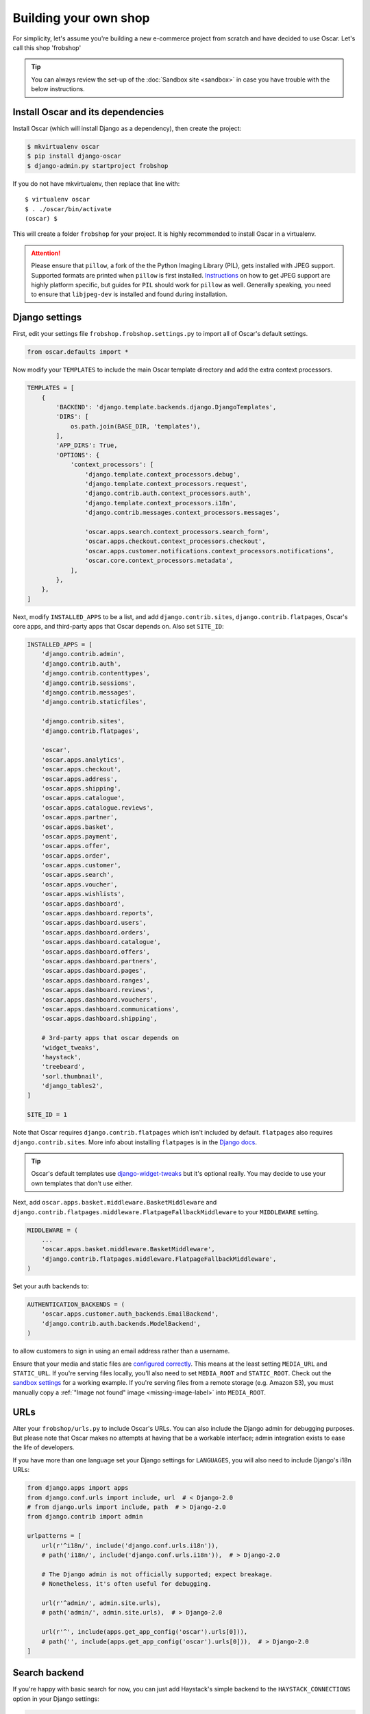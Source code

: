 ======================
Building your own shop
======================

For simplicity, let's assume you're building a new e-commerce project from
scratch and have decided to use Oscar.  Let's call this shop 'frobshop'

.. tip::

    You can always review the set-up of the
    :doc:`Sandbox site <sandbox>` in case you have trouble with
    the below instructions.

Install Oscar and its dependencies
==================================

Install Oscar (which will install Django as a dependency), then create the
project:

.. code-block:: bash

    $ mkvirtualenv oscar
    $ pip install django-oscar
    $ django-admin.py startproject frobshop

If you do not have mkvirtualenv, then replace that line with::

    $ virtualenv oscar
    $ . ./oscar/bin/activate
    (oscar) $

This will create a folder ``frobshop`` for your project. It is highly
recommended to install Oscar in a virtualenv.

.. attention::

    Please ensure that ``pillow``, a fork of the the Python Imaging Library
    (PIL), gets installed with JPEG support. Supported formats are printed
    when ``pillow`` is first installed.
    Instructions_ on how to get JPEG support are highly platform specific,
    but guides for ``PIL`` should work for ``pillow`` as well. Generally
    speaking, you need to ensure that ``libjpeg-dev`` is installed and found
    during installation.

    .. _Instructions: http://www.google.com/search?q=install+pil+with+jpeg+support

Django settings
===============

First, edit your settings file ``frobshop.frobshop.settings.py`` to import all of Oscar's default settings.

.. code-block:: django

    from oscar.defaults import *


Now modify your ``TEMPLATES`` to include the main Oscar template directory and add the extra
context processors.

.. code-block:: django

    TEMPLATES = [
        {
            'BACKEND': 'django.template.backends.django.DjangoTemplates',
            'DIRS': [
                os.path.join(BASE_DIR, 'templates'),
            ],
            'APP_DIRS': True,
            'OPTIONS': {
                'context_processors': [
                    'django.template.context_processors.debug',
                    'django.template.context_processors.request',
                    'django.contrib.auth.context_processors.auth',
                    'django.template.context_processors.i18n',
                    'django.contrib.messages.context_processors.messages',

                    'oscar.apps.search.context_processors.search_form',
                    'oscar.apps.checkout.context_processors.checkout',
                    'oscar.apps.customer.notifications.context_processors.notifications',
                    'oscar.core.context_processors.metadata',
                ],
            },
        },
    ]

Next, modify ``INSTALLED_APPS`` to be a list, and add ``django.contrib.sites``,
``django.contrib.flatpages``, Oscar's core apps, and third-party apps that Oscar
depends on. Also set ``SITE_ID``:

.. code-block:: django

    INSTALLED_APPS = [
        'django.contrib.admin',
        'django.contrib.auth',
        'django.contrib.contenttypes',
        'django.contrib.sessions',
        'django.contrib.messages',
        'django.contrib.staticfiles',

        'django.contrib.sites',
        'django.contrib.flatpages',

        'oscar',
        'oscar.apps.analytics',
        'oscar.apps.checkout',
        'oscar.apps.address',
        'oscar.apps.shipping',
        'oscar.apps.catalogue',
        'oscar.apps.catalogue.reviews',
        'oscar.apps.partner',
        'oscar.apps.basket',
        'oscar.apps.payment',
        'oscar.apps.offer',
        'oscar.apps.order',
        'oscar.apps.customer',
        'oscar.apps.search',
        'oscar.apps.voucher',
        'oscar.apps.wishlists',
        'oscar.apps.dashboard',
        'oscar.apps.dashboard.reports',
        'oscar.apps.dashboard.users',
        'oscar.apps.dashboard.orders',
        'oscar.apps.dashboard.catalogue',
        'oscar.apps.dashboard.offers',
        'oscar.apps.dashboard.partners',
        'oscar.apps.dashboard.pages',
        'oscar.apps.dashboard.ranges',
        'oscar.apps.dashboard.reviews',
        'oscar.apps.dashboard.vouchers',
        'oscar.apps.dashboard.communications',
        'oscar.apps.dashboard.shipping',

        # 3rd-party apps that oscar depends on
        'widget_tweaks',
        'haystack',
        'treebeard',
        'sorl.thumbnail',
        'django_tables2',
    ]

    SITE_ID = 1

Note that Oscar requires ``django.contrib.flatpages`` which isn't
included by default. ``flatpages`` also requires ``django.contrib.sites``.
More info about installing ``flatpages`` is in the `Django docs`_.

.. _`Django docs`: https://docs.djangoproject.com/en/stable/ref/contrib/flatpages/#installation

.. tip::

    Oscar's default templates use django-widget-tweaks_ but it's
    optional really.  You may decide to use your own templates that
    don't use either.

.. _django-widget-tweaks: https://github.com/kmike/django-widget-tweaks

Next, add ``oscar.apps.basket.middleware.BasketMiddleware`` and
``django.contrib.flatpages.middleware.FlatpageFallbackMiddleware`` to
your ``MIDDLEWARE`` setting.

.. code-block:: django

    MIDDLEWARE = (
        ...
        'oscar.apps.basket.middleware.BasketMiddleware',
        'django.contrib.flatpages.middleware.FlatpageFallbackMiddleware',
    )

Set your auth backends to:

.. code-block:: django

    AUTHENTICATION_BACKENDS = (
        'oscar.apps.customer.auth_backends.EmailBackend',
        'django.contrib.auth.backends.ModelBackend',
    )

to allow customers to sign in using an email address rather than a username.

Ensure that your media and static files are `configured correctly`_. This means
at the least setting ``MEDIA_URL`` and ``STATIC_URL``. If you're serving files
locally, you'll also need to set ``MEDIA_ROOT`` and ``STATIC_ROOT``.
Check out the `sandbox settings`_ for a working example. If you're serving
files from a remote storage (e.g. Amazon S3), you must manually copy a
:ref:`"Image not found" image <missing-image-label>` into ``MEDIA_ROOT``.

.. _`configured correctly`: https://docs.djangoproject.com/en/stable/howto/static-files/
.. _sandbox settings: https://github.com/django-oscar/django-oscar/blob/master/sandbox/settings.py#L102


URLs
====

Alter your ``frobshop/urls.py`` to include Oscar's URLs. You can also include
the Django admin for debugging purposes. But please note that Oscar makes no
attempts at having that be a workable interface; admin integration exists
to ease the life of developers.

If you have more than one language set your Django settings for ``LANGUAGES``,
you will also need to include Django's i18n URLs:

.. code-block:: django

    from django.apps import apps
    from django.conf.urls import include, url  # < Django-2.0
    # from django.urls import include, path  # > Django-2.0
    from django.contrib import admin

    urlpatterns = [
        url(r'^i18n/', include('django.conf.urls.i18n')),
        # path('i18n/', include('django.conf.urls.i18n')),  # > Django-2.0

        # The Django admin is not officially supported; expect breakage.
        # Nonetheless, it's often useful for debugging.

        url(r'^admin/', admin.site.urls),
        # path('admin/', admin.site.urls),  # > Django-2.0

        url(r'^', include(apps.get_app_config('oscar').urls[0])),
        # path('', include(apps.get_app_config('oscar').urls[0])),  # > Django-2.0
    ]


Search backend
==============
If you're happy with basic search for now, you can just add Haystack's simple
backend to the ``HAYSTACK_CONNECTIONS`` option in your Django settings:

.. code-block:: django

    HAYSTACK_CONNECTIONS = {
        'default': {
            'ENGINE': 'haystack.backends.simple_backend.SimpleEngine',
        },
    }

Oscar uses Haystack to abstract away from different search backends.
Unfortunately, writing backend-agnostic code is nonetheless hard and
Apache Solr is currently the only supported production-grade backend. Your
Haystack config could look something like this:

.. code-block:: django

    HAYSTACK_CONNECTIONS = {
        'default': {
            'ENGINE': 'haystack.backends.solr_backend.SolrEngine',
            'URL': 'http://127.0.0.1:8983/solr',
            'INCLUDE_SPELLING': True,
        },
    }

Oscar includes a sample schema to get started with Solr. More information can
be found in the
:doc:`recipe on getting Solr up and running</howto/how_to_setup_solr>`.

Database
========

Check your database settings. A quick way to get started is to use SQLite:

.. code-block:: django

    DATABASES = {
        'default': {
            'ENGINE': 'django.db.backends.sqlite3',
            'NAME': 'db.sqlite3',
            'USER': '',
            'PASSWORD': '',
            'HOST': '',
            'PORT': '',
            'ATOMIC_REQUESTS': True,
        }
    }

Note that we recommend using ``ATOMIC_REQUESTS`` to tie transactions to
requests.

Create database
---------------

Oscar ships with migrations. Django's migration framework will detect them
automatically and will do the right thing.
Create the database and the shop should be browsable:

.. code-block:: bash

    $ python manage.py migrate
    $ python manage.py runserver

You should now have an empty, but running Oscar install that you can browse at
http://localhost:8000.


Initial data
============

The default checkout process requires a shipping address with a country.  Oscar
uses a model for countries with flags that indicate which are valid shipping
countries and so the ``country`` database table must be populated before
a customer can check out.

The easiest way to achieve this is to use country data from the `pycountry`_
package. Oscar ships with a management command to parse that data:

.. code-block:: bash

    $ pip install pycountry
    [...]
    $ python manage.py oscar_populate_countries

By default, this command will mark all countries as a shipping country. Call
it with the ``--no-shipping`` option to prevent that. You then need to
manually mark at least one country as a shipping country.

.. _pycountry: https://pypi.python.org/pypi/pycountry


Creating product classes and fulfillment partners
=================================================

Every Oscar deployment needs at least one
:class:`product class <oscar.apps.catalogue.abstract_models.AbstractProductClass>`
and one
:class:`fulfillment partner <oscar.apps.partner.abstract_models.AbstractPartner>`.
These aren't created automatically as they're highly specific to the shop you
want to build.

When managing your catalogue you should always use the Oscar dashboard, which
provides the necessary functionality. Use your Django superuser email and password to login to:
http://127.0.0.1:8000/dashboard/ and create instances of both there.

It is important to note that the Django admin site is not supported. It may
or may not work and is only included in the sandbox for developer's
convenience.

For a deployment setup, we recommend creating product classes
as `data migration`_.

.. _`data migration`: http://codeinthehole.com/writing/prefer-data-migrations-to-initial-data/

Defining the order pipeline
===========================

The order management in Oscar relies on the order pipeline that
defines all the statuses an order can have and the possible transitions
for any given status. Statuses in Oscar are not just used for an order
but are handled on the line level as well to be able to handle partial
shipping of an order.

The order status pipeline is different for every shop which means that
changing it is fairly straightforward in Oscar. The pipeline is defined in
your ``settings.py`` file using the ``OSCAR_ORDER_STATUS_PIPELINE`` setting.
You also need to specify the initial status for an order and a line item in
``OSCAR_INITIAL_ORDER_STATUS`` and ``OSCAR_INITIAL_LINE_STATUS``
respectively.

To give you an idea of what an order pipeline might look like take a look
at the Oscar sandbox settings:

.. code-block:: django

    OSCAR_INITIAL_ORDER_STATUS = 'Pending'
    OSCAR_INITIAL_LINE_STATUS = 'Pending'
    OSCAR_ORDER_STATUS_PIPELINE = {
        'Pending': ('Being processed', 'Cancelled',),
        'Being processed': ('Processed', 'Cancelled',),
        'Cancelled': (),
    }

Defining the order status pipeline is simply a dictionary of where each
status is given as a key. Possible transitions into other statuses can be
specified as an iterable of status names. An empty iterable defines an
end point in the pipeline.

With these three settings defined in your project you'll be able to see
the different statuses in the order management dashboard.

Next steps
==========

The next step is to implement the business logic of your domain on top of
Oscar. The fun part.
